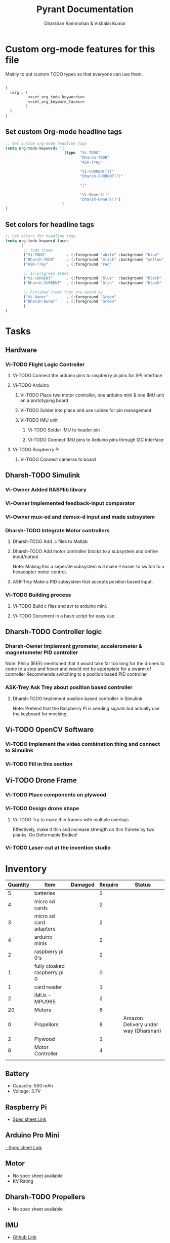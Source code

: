 #+TITLE: Pyrant Documentation
#+AUTHOR: Dharshan Rammohan & Vishakh Kumar


* Custom org-mode features for this file
Mainly to put custom TODO types so that everyone can use them.

#+NAME: startup
#+BEGIN_SRC emacs-lisp :tangle .dir-locals.el :noweb yes :results silent

(
  (org . (
          <<set_org_todo_keywords>>
          <<set_org_keyword_faces>>
         )
  )
)
#+END_SRC

** Set custom Org-mode headline tags
#+NAME: set_org_todo_keywords
#+BEGIN_SRC emacs-lisp
;; Set custom org-mode headline tags
(setq org-todo-keywords '(
                          (type  "Vi-TODO" 
                                 "Dharsh-TODO" 
                                 "ASK-Trey" 
                                 
                                 "Vi-CURRENT(!)" 
                                 "Dharsh-CURRENT(!)" 

                                 "|" 

                                 "Vi-Owner(!)"
                                 "Dharsh-Owner(!)")
                         )
)
#+END_SRC

** Set colors for headline tags
#+BEGIN_SRC emacs-lisp :results silent
;; Set colors for headline tags
(setq org-todo-keyword-faces
      '(
        ;; Todo Items
        ("Vi-TODO"         . (:foreground "white" :background "blue"                   )  ) 
        ("Dharsh-TODO"     . (:foreground "black" :background "yellow"                 )  )
        ("ASK-Trey"        . (:foreground "red"                           :weight bold )  )

        ;; In-progress Items
        ("Vi-CURRENT"      . (:foreground "blue"  :background "black"     :weight bold )  ) 
        ("Dharsh-CURRENT"  . (:foreground "blue"  :background "black"     :weight bold )  )

        ;; Finished items that are owned by
        ("Vi-Owner"        . (:foreground "Green"                         :weight bold )  )
        ("Dharsh-Owner"    . (:foreground "Green"                         :weight bold )  )
        )
)
#+END_SRC


* Tasks
  
** Hardware
*** Vi-TODO Flight Logic Controller
**** Vi-TODO Connect the arduino pins to raspberry pi pins for SPI interface
**** Vi-TODO Arduino
***** Vi-TODO Place two motor controller, one arduino mini & one IMU unit on a prototyping board
***** Vi-TODO Solder into place and use cables for pin management 
***** Vi-TODO IMU unit
****** Vi-TODO Solder IMU to header pin
****** Vi-TODO Connect IMU pins to Arduino pins through I2C interface
**** Vi-TODO Raspberry Pi 
***** Vi-TODO Connect cameras to board 
** Dharsh-TODO Simulink
*** Vi-Owner Added RASPlib library
*** Vi-Owner Implemented feedback-input comparator
*** Vi-Owner mux-ed and demux-d input and made subsystem
*** Dharsh-TODO Integrate Motor controllers
**** Dharsh-TODO Add .c files to Matlab
**** Dharsh-TODO Add motor controller blocks to a subsystem and define input/output
      Note: Making this a seperate subsystem will make it easier to switch to a hexacopter motor control.
**** ASK-Trey Make a PID subsystem that accepts position based input.
*** Vi-TODO Building process
**** Vi-TODO Build c files and avr to arduino mini.
**** Vi-TODO Document in a bash script for easy use.
** Dharsh-TODO Controller logic
*** Dharsh-Owner Implement gyrometer, accelerometer & magnetometer PID controller
    Note: Philip (IEEE) mentioned that it would take far too long for the drones to come to a stop and hover and would not be appropiate for a swarm of controller
    Recommends switching to a position based PID controller
*** ASK-Trey Ask Trey about position based controller
**** Dharsh-TODO Implement position based controller in Simulink
      Note: Pretend that the Raspberry Pi is sending signals but actually use the keyboard for mocking.
** Vi-TODO OpenCV Software
*** Vi-TODO Implement the video combination thing and connect to Simulink
*** Vi-TODO Fill in this section
** Vi-TODO Drone Frame
*** Vi-TODO Place components on plywood
*** Vi-TODO Design drone shape 
**** Vi-TODO Try to make thin frames with multiple overlays
Effectively, make it thin and increase strength on thin frames by two planks. Go Deformable Bodies!
*** Vi-TODO Laser-cut at the invention studio


* Inventory

|----------+------------------------------+---------+---------+--------------------------------------|
| Quantity | Item                         | Damaged | Require | Status                               |
|----------+------------------------------+---------+---------+--------------------------------------|
|        5 | batteries                    |         |       2 |                                      |
|        4 | micro sd cards               |         |       2 |                                      |
|        3 | micro sd card adapters       |         |       2 |                                      |
|        4 | arduino minis                |         |       2 |                                      |
|        2 | raspberry pi 0's             |         |       2 |                                      |
|        1 | fully cloaked raspberry pi 0 |         |       0 |                                      |
|        1 | card reader                  |         |       1 |                                      |
|        2 | IMUs - MPU965                |         |       2 |                                      |
|       20 | Motors                       |         |       8 |                                      |
|        0 | Propellors                   |         |       8 | Amazon Delivery under way (Dharshan) |
|        2 | Plywood                      |         |       1 |                                      |
|        8 | Motor Controller             |         |       4 |                                      |
|          |                              |         |         |                                      |
|----------+------------------------------+---------+---------+--------------------------------------|

** Battery 
 - Capacity:   500 mAh 
 - Voltage:    3.7V

** Raspberry Pi

 - [[https://www.raspberrypi.org/documentation/hardware/raspberrypi/][Spec sheet Link]]

** Arduino Pro Mini

 [[http://www.robotpark.com/Arduino-Pro-Mini-328-En][- Spec sheet Link]]

** Motor

 - No spec sheet available
 - KV Rating 

** Dharsh-TODO Propellers

 - No spec sheet available

** IMU

 - [[https://github.com/NelisW/myOpenHab/blob/master/docs/707-MPU-9250-9265%20IMU.md][Github Link]] 
 - [[http://www.invensense.com/wp-content/uploads/2015/02/PS-MPU-9250A-01-v1.1.pdf][Spec sheet]]

 - Brief Description
 #+BEGIN_TEXT
 MPU-9250 module( 3 axis accelerator, 3 axis gyro and 3 axis magnetometer)
 Chip: MPU9250; Power voltage: 3~5V
 Communication mode: I2C / SPI; Gyro range: +/-250, +/-500, +/-1000, +/-2000dps
 Accelerator range: +/-2G, +/-4G, +/-8G, +/-16G
 Magnetometer range: +/-4800uF
 Pin spacing:2.54mm
 Size: 15mm*25mm (approx)
 #+END_TEXT

* Link to simulink code
